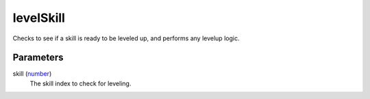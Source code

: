 levelSkill
====================================================================================================

Checks to see if a skill is ready to be leveled up, and performs any levelup logic.

Parameters
----------------------------------------------------------------------------------------------------

skill (`number`_)
    The skill index to check for leveling.

.. _`number`: ../../../lua/type/number.html
